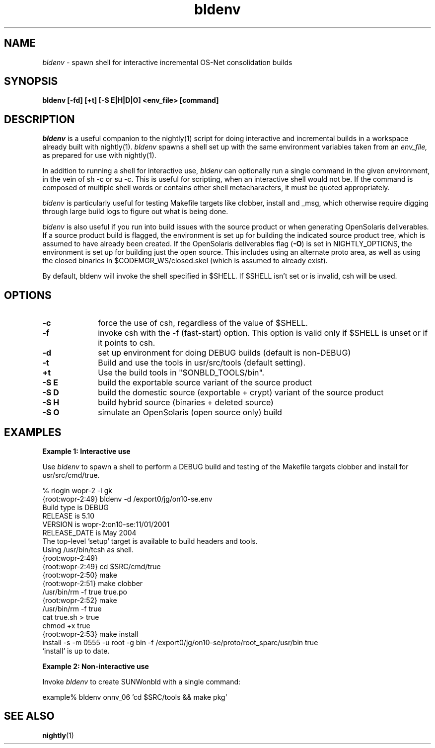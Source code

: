 .\" ident	"%Z%%M%	%I%	%E% SMI"
.\" " CDDL HEADER START
.\" "
.\" The contents of this file are subject to the terms of the
.\" Common Development and Distribution License (the "License").
.\" You may not use this file except in compliance with the License.
.\" "
.\" " You can obtain a copy of the license at usr/src/OPENSOLARIS.LICENSE
.\" " or http://www.opensolaris.org/os/licensing.
.\" " See the License for the specific language governing permissions
.\" " and limitations under the License.
.\" "
.\" " When distributing Covered Code, include this CDDL HEADER in each
.\" " file and include the License file at usr/src/OPENSOLARIS.LICENSE.
.\" " If applicable, add the following below this CDDL HEADER, with the
.\" " fields enclosed by brackets "[]" replaced with your own identifying
.\" " information: Portions Copyright [yyyy] [name of copyright owner]
.\" "
.\" " CDDL HEADER END
.\" "
.\" "Copyright 2008 Sun Microsystems, Inc."
.\" "All rights reserved"
.\" "Use is subject to license terms."
.TH bldenv 1 "05 Feb 2008"
.SH NAME
.I bldenv
\- spawn shell for interactive incremental OS-Net consolidation builds
.SH SYNOPSIS
\fBbldenv [-fd] [+t] [-S E|H|D|O] <env_file> [command]\fP
.LP
.SH DESCRIPTION
.IX "OS-Net build tools" "bldenv" "" "\fBbldenv\fP"
.LP
.I bldenv
is a useful companion to the nightly(1) script for doing interactive
and incremental builds in a workspace already built with nightly(1). 
.I bldenv
spawns a shell set up with the same environment variables taken
from an
.I env_file,
as prepared for use with nightly(1).
.LP
In addition to running a shell for interactive use,
.I bldenv
can optionally run a single command in the given environment, in the
vein of sh -c or su -c.  This is useful for scripting, when an
interactive shell would not be.  If the command is composed of multiple
shell words or contains other shell metacharacters, it must be quoted
appropriately.
.LP
.I bldenv
is particularly useful for testing Makefile targets like
clobber, install and _msg, which otherwise require digging
through large build logs to figure out what is being done.
.LP
.I bldenv
is also useful if you run into build issues with
the source product or when generating OpenSolaris deliverables.  If a
source product build is flagged, the environment is set up for
building the indicated source product tree, which is assumed to have
already been created.  If the OpenSolaris deliverables flag
(\fB\-O\fR) is set in NIGHTLY_OPTIONS, the environment is set up for
building just the open source.  This includes using an alternate proto
area, as well as using the closed binaries in
$CODEMGR_WS/closed.skel (which is assumed to already exist).
.LP
By default, bldenv will invoke the shell specified in $SHELL.
If $SHELL isn't set or is invalid, csh will be used.
.SH OPTIONS
.TP 10
.B \-c
force the use of csh, regardless of the value of $SHELL.
.TP
.B \-f
invoke csh with the -f (fast-start) option.  This option is valid
only if $SHELL is unset or if it points to csh.
.TP
.B \-d
set up environment for doing DEBUG builds (default is non-DEBUG)
.TP
.B \-t
Build and use the tools in usr/src/tools (default setting).
.TP
.B \+t
Use the build tools in "$ONBLD_TOOLS/bin".
.TP
.B \-S E
build the exportable source variant of the source product
.TP
.B \-S D
build the domestic source (exportable + crypt) variant of the source product
.TP
.B \-S H
build hybrid source (binaries + deleted source)
.TP
.B \-S O
simulate an OpenSolaris (open source only) build
.LP
.SH EXAMPLES
.LP
.B Example 1: Interactive use
.LP
Use
.I bldenv
to spawn a shell to perform a DEBUG build and testing
of the Makefile targets clobber and install for usr/src/cmd/true.
.LP
.PD 0
.LP
% rlogin wopr-2 -l gk
.LP
{root:wopr-2:49} bldenv -d /export0/jg/on10-se.env
.LP
Build type   is  DEBUG
.LP
RELEASE      is  5.10
.LP
VERSION      is  wopr-2:on10-se:11/01/2001
.LP
RELEASE_DATE is  May 2004
.LP
The top-level 'setup' target is available to build headers and tools.
.LP
Using /usr/bin/tcsh as shell.
.LP
{root:wopr-2:49} 
.LP
{root:wopr-2:49} cd $SRC/cmd/true
.LP
{root:wopr-2:50} make
.LP
{root:wopr-2:51} make clobber
.LP
/usr/bin/rm -f true true.po    
.LP
{root:wopr-2:52} make
.LP
/usr/bin/rm -f true
.LP
cat true.sh > true
.LP
chmod +x true
.LP
{root:wopr-2:53} make install
.LP
install -s -m 0555 -u root -g bin -f /export0/jg/on10-se/proto/root_sparc/usr/bin true
.LP
`install' is up to date.
.PD
.LP
.B Example 2: Non-interactive use
.LP
Invoke
.I bldenv
to create SUNWonbld with a single command:
.LP
.PD 0
.LP
example% bldenv onnv_06 'cd $SRC/tools && make pkg' 
.PD
.LP
.SH SEE ALSO
.BR nightly (1)
